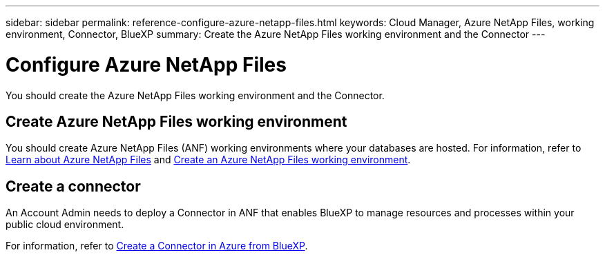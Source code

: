---
sidebar: sidebar
permalink: reference-configure-azure-netapp-files.html
keywords: Cloud Manager, Azure NetApp Files, working environment, Connector, BlueXP
summary:  Create the Azure NetApp Files working environment and the Connector
---

= Configure Azure NetApp Files
:hardbreaks:
:nofooter:
:icons: font
:linkattrs:
:imagesdir: ./media/

[.lead]
You should create the Azure NetApp Files working environment and the Connector.

== Create Azure NetApp Files working environment

You should create Azure NetApp Files (ANF) working environments where your databases are hosted. For information, refer to link:https://docs.netapp.com/us-en/cloud-manager-azure-netapp-files/concept-azure-netapp-files.html[Learn about Azure NetApp Files] and link:https://docs.netapp.com/us-en/cloud-manager-azure-netapp-files/task-create-working-env.html[Create an Azure NetApp Files working environment].

== Create a connector
An Account Admin needs to deploy a Connector in ANF that enables BlueXP to manage resources and processes within your public cloud environment.

For information, refer to link:https://docs.netapp.com/us-en/cloud-manager-setup-admin/task-creating-connectors-azure.html[Create a Connector in Azure from BlueXP].